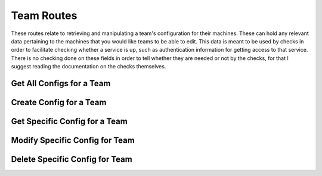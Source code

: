 Team Routes
===========

These routes relate to retrieving and manipulating a team's configuration for
their machines. These can hold any relevant data pertaining to the machines
that you would like teams to be able to edit. This data is meant to be used by
checks in order to facilitate checking whether a service is up, such as
authentication information for getting access to that service. There is no
checking done on these fields in order to tell whether they are needed or not
by the checks, for that I suggest reading the documentation on the checks
themselves.

.. _cheshire-team_configs-routes-all:

Get All Configs for a Team
--------------------------

.. http:get:: /teams/(team_id)/configs

   Gets all machine configs for a specific team.

   **Example request**:

   .. sourcecode:: http

      GET /teams/1/configs HTTP/1.1
      Host: example.com
      Accept: application/json, text/javascript

   **Example response**:

   .. sourcecode:: http

      HTTP/1.1 200 OK
      Content-Type: application/json
      [
         {
            'team_id': '1',
            'machine_id': 'MongoDB',
            'username': 'team1',
            'password': 'team1mongo',
            'port': '27017'
         },
         {
            'team_id': '1',
            'machine_id': 'Redis',
            'username': 'team1',
            'password': 'team1redis',
            'port': 6379
         },
         {
            'team_id': '1',
            'machine_id': 'Apache',
            'username': 'team1',
            'password': 'team1apache',
            'port': 80
         }
      ]

   **Requires Authentication**: Yes

   **Allowed Roles**: Administrator, Organizer

   **URL Parameters**:
      * *team_id*: The ID of the team which you want to get the machine config
        for.

   **Required JSON Parameters**:
      *No JSON parameters are required for this interface.*

   **Optional JSON Parameters**:
      *No optional JSON parameters are allowed for this interface.*

   **Forbidden JSON Parameters**:
      *No JSON parameters are forbidden for this interface.*

   **Exceptions**:
      * *IllegalParameter*: You submitted parameters with your GET request.
        Parameters are not allowed on this interface.

.. _cheshire-team_configs-routes-create:

Create Config for a Team
------------------------

.. http:post:: /teams/(team_id)/configs

   Creates a new machine config for the team to use in the current scoring
   session.

   **Example request**:

   .. sourcecode:: http

      POST /teams/1/configs HTTP/1.1
      Host: example.com
      Accept: application/json, text/javascript
      Content-Type: application/json
      {
         "machine_id": "MongoDB",
         "username": "team1",
         "password": "team1mongo",
         "port": "27017"
      }

   **Example response**:

   .. sourcecode:: http

      HTTP/1.1 201 Created
      Location: http://example.com/teams/3/configs/MongoDB

   **Requires Authentication**: Yes

   **Allowed Roles**: Administrator

   **URL Parameters**:
      * *team_id*: The ID of the team which you want to get the machine config
        for.

   **Required JSON Parameters**:
      * *machine_id*: This is the name of the team.

   **Optional JSON Parameters**:
     *This allows any parameters to be entered except for those that are*
     *forbidden below.*

   **Forbidden JSON Parameters**:
      * *team_id*

   **Exceptions**:
     * *Exists*: A team with the specified ID already exists. You must specify
       a different ID for the team.
     * *IllegalParameter*: Either a parameter submitted in the request is not
       allowed on this interface, or a parameter is missing from the request.
       See the reason in the exception for more information.

.. _cheshire-team_configs-routes-specific:

Get Specific Config for a Team
------------------------------

.. http:get:: /teams/(team_id)/configs/(machine_id)

   Gets a specific machine's config for a specific team.

   **Example request**:

   .. sourcecode:: http

      GET /teams/1/configs/MongoDB HTTP/1.1
      Host: example.com
      Accept: application/json, text/javascript

   **Example response**:

   .. sourcecode:: http

      HTTP/1.1 200 OK
      Content-Type: application/json
      {
         "username": "team1",
         "password": "team1mongo",
         "port": "27017"
      }

   **Requires Authentication**: Yes

   **Allowed Roles**: Administrator, Organizer

   **URL Parameters**:
      * *team_id*: The ID for the team you are requesting the config for.
      * *machine_id*: The ID for the machine you are requesting the config for.

   **Required JSON Parameters**:
      *No JSON parameters are required for this interface.*

   **Optional JSON Parameters**:
     *No optional parameters are allowed for this interface.*

   **Forbidden JSON Parameters**:
      *No JSON parameters are forbidden for this interface.*

   **Exceptions**:
      * *IllegalParameter*: You submitted parameters with your GET request.
        Parameters are not allowed on this interface.

.. _cheshire-team_configs-routes-modify:

Modify Specific Config for Team
-------------------------------

.. http:patch:: /teams/(team_id)/configs/(machine_id)

   Modifies a specific machine's config for a specific team.

   **Example request**:

   .. sourcecode:: http

      PATCH /teams/1 HTTP/1.1
      Host: example.com
      Accept: application/json, text/javascript
      Content-Type: application/json
      {
         "username": "team1a",
         "password": "team1amongo",
         "port": "27018"
      }

   **Example response**:

   .. sourcecode:: http

      HTTP/1.1 204 No Content

   **Requires Authentication**: Yes

   **Allowed Roles**: Administrator

   **URL Parameters**:
      * *team_id*: The ID for the team you are requesting the config for.
      * *machine_id*: The ID for the machine you are requesting the config for.

   **Required JSON Parameters**:
      *No JSON parameters are required for this interface.*

   **Optional JSON Parameters**:
      *This allows any parameters to be entered except for those that are*
      *forbidden below.*

   **Forbidden JSON Parameters**:
      * *team_id*
      * *machine_id*

   **Exceptions**:
     * *IllegalParameter*: Either a parameter submitted in the request is not
       allowed on this interface, or a parameter is missing from the request.
       See the reason in the exception for more information.

.. _cheshire-team_configs-routes-delete:

Delete Specific Config for Team
-------------------------------

.. http:delete:: /teams/(team_id)/configs/(machine_id)

   Deletes a specific machine's config for a specific team.

   **Example request**:

   .. sourcecode:: http

      DELETE /teams/1/configs/MongoDB HTTP/1.1
      Host: example.com
      Accept: application/json, text/javascript

   **Example response**:

   .. sourcecode:: http

      HTTP/1.1 204 No Content

   **Requires Authentication**: Yes

   **Allowed Roles**: Administrator

   **URL Parameters**:
      * *team_id*: The ID for the team you are requesting the config for.
      * *machine_id*: The ID for the machine you are requesting the config for.

   **Required JSON Parameters**:
      *No JSON parameters are required for this interface.*

   **Optional JSON Parameters**:
     *No optional parameters are allowed for this interface.*

   **Forbidden JSON Parameters**:
      *No JSON parameters are forbidden for this interface.*

   **Exceptions**:
      * *IllegalParameter*: You submitted parameters with your DELETE request.
        Parameters are not allowed on this interface.
